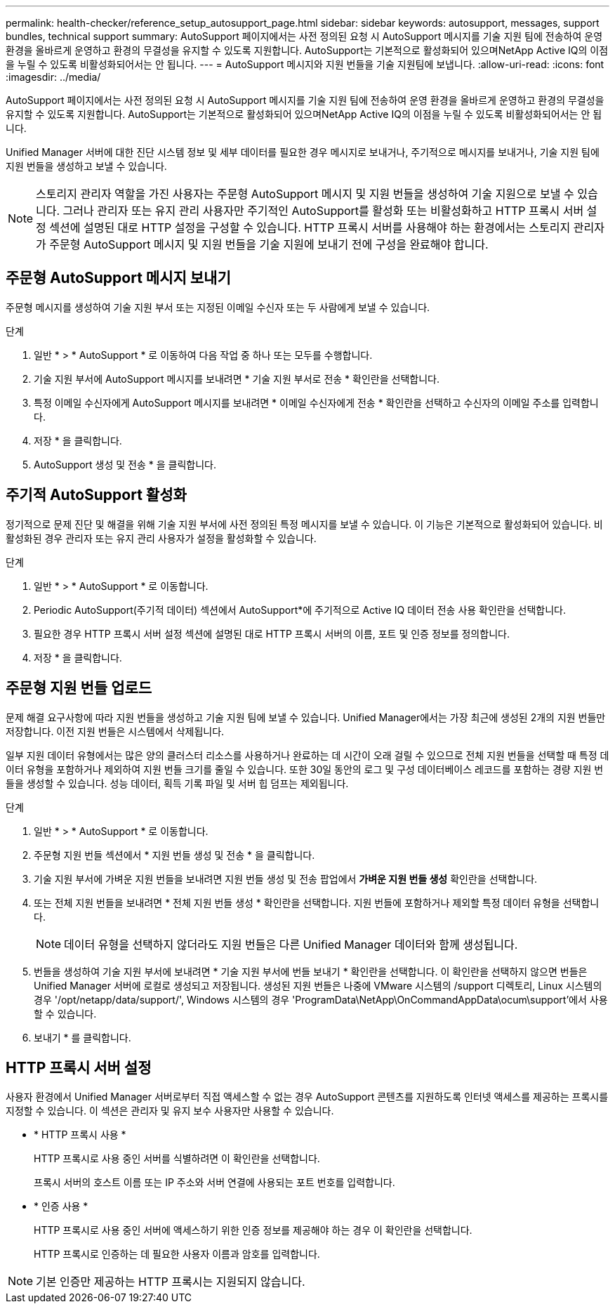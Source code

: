 ---
permalink: health-checker/reference_setup_autosupport_page.html 
sidebar: sidebar 
keywords: autosupport, messages, support bundles, technical support 
summary: AutoSupport 페이지에서는 사전 정의된 요청 시 AutoSupport 메시지를 기술 지원 팀에 전송하여 운영 환경을 올바르게 운영하고 환경의 무결성을 유지할 수 있도록 지원합니다. AutoSupport는 기본적으로 활성화되어 있으며NetApp Active IQ의 이점을 누릴 수 있도록 비활성화되어서는 안 됩니다. 
---
= AutoSupport 메시지와 지원 번들을 기술 지원팀에 보냅니다.
:allow-uri-read: 
:icons: font
:imagesdir: ../media/


[role="lead"]
AutoSupport 페이지에서는 사전 정의된 요청 시 AutoSupport 메시지를 기술 지원 팀에 전송하여 운영 환경을 올바르게 운영하고 환경의 무결성을 유지할 수 있도록 지원합니다. AutoSupport는 기본적으로 활성화되어 있으며NetApp Active IQ의 이점을 누릴 수 있도록 비활성화되어서는 안 됩니다.

Unified Manager 서버에 대한 진단 시스템 정보 및 세부 데이터를 필요한 경우 메시지로 보내거나, 주기적으로 메시지를 보내거나, 기술 지원 팀에 지원 번들을 생성하고 보낼 수 있습니다.

[NOTE]
====
스토리지 관리자 역할을 가진 사용자는 주문형 AutoSupport 메시지 및 지원 번들을 생성하여 기술 지원으로 보낼 수 있습니다. 그러나 관리자 또는 유지 관리 사용자만 주기적인 AutoSupport를 활성화 또는 비활성화하고 HTTP 프록시 서버 설정 섹션에 설명된 대로 HTTP 설정을 구성할 수 있습니다. HTTP 프록시 서버를 사용해야 하는 환경에서는 스토리지 관리자가 주문형 AutoSupport 메시지 및 지원 번들을 기술 지원에 보내기 전에 구성을 완료해야 합니다.

====


== 주문형 AutoSupport 메시지 보내기

주문형 메시지를 생성하여 기술 지원 부서 또는 지정된 이메일 수신자 또는 두 사람에게 보낼 수 있습니다.

.단계
. 일반 * > * AutoSupport * 로 이동하여 다음 작업 중 하나 또는 모두를 수행합니다.
. 기술 지원 부서에 AutoSupport 메시지를 보내려면 * 기술 지원 부서로 전송 * 확인란을 선택합니다.
. 특정 이메일 수신자에게 AutoSupport 메시지를 보내려면 * 이메일 수신자에게 전송 * 확인란을 선택하고 수신자의 이메일 주소를 입력합니다.
. 저장 * 을 클릭합니다.
. AutoSupport 생성 및 전송 * 을 클릭합니다.




== 주기적 AutoSupport 활성화

정기적으로 문제 진단 및 해결을 위해 기술 지원 부서에 사전 정의된 특정 메시지를 보낼 수 있습니다. 이 기능은 기본적으로 활성화되어 있습니다. 비활성화된 경우 관리자 또는 유지 관리 사용자가 설정을 활성화할 수 있습니다.

.단계
. 일반 * > * AutoSupport * 로 이동합니다.
. Periodic AutoSupport(주기적 데이터) 섹션에서 AutoSupport*에 주기적으로 Active IQ 데이터 전송 사용 확인란을 선택합니다.
. 필요한 경우 HTTP 프록시 서버 설정 섹션에 설명된 대로 HTTP 프록시 서버의 이름, 포트 및 인증 정보를 정의합니다.
. 저장 * 을 클릭합니다.




== 주문형 지원 번들 업로드

문제 해결 요구사항에 따라 지원 번들을 생성하고 기술 지원 팀에 보낼 수 있습니다. Unified Manager에서는 가장 최근에 생성된 2개의 지원 번들만 저장합니다. 이전 지원 번들은 시스템에서 삭제됩니다.

일부 지원 데이터 유형에서는 많은 양의 클러스터 리소스를 사용하거나 완료하는 데 시간이 오래 걸릴 수 있으므로 전체 지원 번들을 선택할 때 특정 데이터 유형을 포함하거나 제외하여 지원 번들 크기를 줄일 수 있습니다. 또한 30일 동안의 로그 및 구성 데이터베이스 레코드를 포함하는 경량 지원 번들을 생성할 수 있습니다. 성능 데이터, 획득 기록 파일 및 서버 힙 덤프는 제외됩니다.

.단계
. 일반 * > * AutoSupport * 로 이동합니다.
. 주문형 지원 번들 섹션에서 * 지원 번들 생성 및 전송 * 을 클릭합니다.
. 기술 지원 부서에 가벼운 지원 번들을 보내려면 지원 번들 생성 및 전송 팝업에서 ** 가벼운 지원 번들 생성** 확인란을 선택합니다.
. 또는 전체 지원 번들을 보내려면 * 전체 지원 번들 생성 * 확인란을 선택합니다. 지원 번들에 포함하거나 제외할 특정 데이터 유형을 선택합니다.
+
[NOTE]
====
데이터 유형을 선택하지 않더라도 지원 번들은 다른 Unified Manager 데이터와 함께 생성됩니다.

====
. 번들을 생성하여 기술 지원 부서에 보내려면 * 기술 지원 부서에 번들 보내기 * 확인란을 선택합니다. 이 확인란을 선택하지 않으면 번들은 Unified Manager 서버에 로컬로 생성되고 저장됩니다. 생성된 지원 번들은 나중에 VMware 시스템의 /support 디렉토리, Linux 시스템의 경우 '/opt/netapp/data/support/', Windows 시스템의 경우 'ProgramData\NetApp\OnCommandAppData\ocum\support'에서 사용할 수 있습니다.
. 보내기 * 를 클릭합니다.




== HTTP 프록시 서버 설정

사용자 환경에서 Unified Manager 서버로부터 직접 액세스할 수 없는 경우 AutoSupport 콘텐츠를 지원하도록 인터넷 액세스를 제공하는 프록시를 지정할 수 있습니다. 이 섹션은 관리자 및 유지 보수 사용자만 사용할 수 있습니다.

* * HTTP 프록시 사용 *
+
HTTP 프록시로 사용 중인 서버를 식별하려면 이 확인란을 선택합니다.

+
프록시 서버의 호스트 이름 또는 IP 주소와 서버 연결에 사용되는 포트 번호를 입력합니다.

* * 인증 사용 *
+
HTTP 프록시로 사용 중인 서버에 액세스하기 위한 인증 정보를 제공해야 하는 경우 이 확인란을 선택합니다.

+
HTTP 프록시로 인증하는 데 필요한 사용자 이름과 암호를 입력합니다.



[NOTE]
====
기본 인증만 제공하는 HTTP 프록시는 지원되지 않습니다.

====